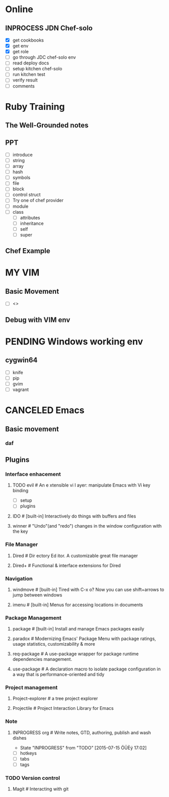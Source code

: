 * Online
** INPROCESS JDN Chef-solo
   - [X] get cookbooks
   - [X] get env
   - [X] get role
   - [ ] go through JDC chef-solo env
   - [ ] read deploy docs
   - [ ] setup kitchen chef-solo
   - [ ] run kitchen test
   - [ ] verify result
   - [ ] comments


* Ruby Training
** The Well-Grounded notes
** PPT
   - [ ] introduce
   - [ ] string
   - [ ] array
   - [ ] hash
   - [ ] symbols
   - [ ] file
   - [ ] block
   - [ ] control struct
   - [ ] Try one of chef provider
   - [ ] module
   - [ ] class
         - [ ] attributes
         - [ ] inheritance
         - [ ] self
         - [ ] super
** Chef Example

* MY VIM
** Basic Movement
   - [ ] <>
** Debug with VIM env

* PENDING Windows working env
** cygwin64
   - [ ] knife
   - [ ] pip
   - [ ] gvim
   - [ ] vagrant

* CANCELED Emacs
** Basic movement
*** daf
** Plugins
*** Interface enhacement
**** TODO evil # An e xtensible vi l ayer: manipulate Emacs with Vi key binding
 - [ ] setup
 - [ ] plugins
**** IDO # [built-in] Interactively do things with buffers and files
**** winner # "Undo"(and "redo") changes in the window configuration with the key
*** File Manager
**** Dired  # Dir ectory Ed itor. A customizable great file manager
**** Dired+ # Functional & interface extensions for Dired
*** Navigation
**** windmove # [built-in] Tired with C-x o? Now you can use shift+arrows to jump between windows
**** imenu # [built-in] Menus for accessing locations in documents
*** Package Management
**** package # [built-in] Install and manage Emacs packages easily
**** paradox # Modernizing Emacs' Package Menu with package ratings, usage statistics, customizability & more
**** req-package # A use-package wrapper for package runtime dependencies management.
**** use-package # A declaration macro to isolate package configuration in a way that is performance-oriented and tidy
*** Project management
**** Project-explorer # a tree project explorer
**** Projectile #  Project Interaction Library for Emacs
*** Note
**** INPROGRESS org # Write notes, GTD, authoring, publish and wash dishes
     - State "INPROGRESS" from "TODO"       [2015-07-15 ÖÜÈý 17:02]
 - [ ] hotkeys
 - [ ] tabs
 - [ ] tags

*** TODO Version control
**** Magit # Interacting with git
